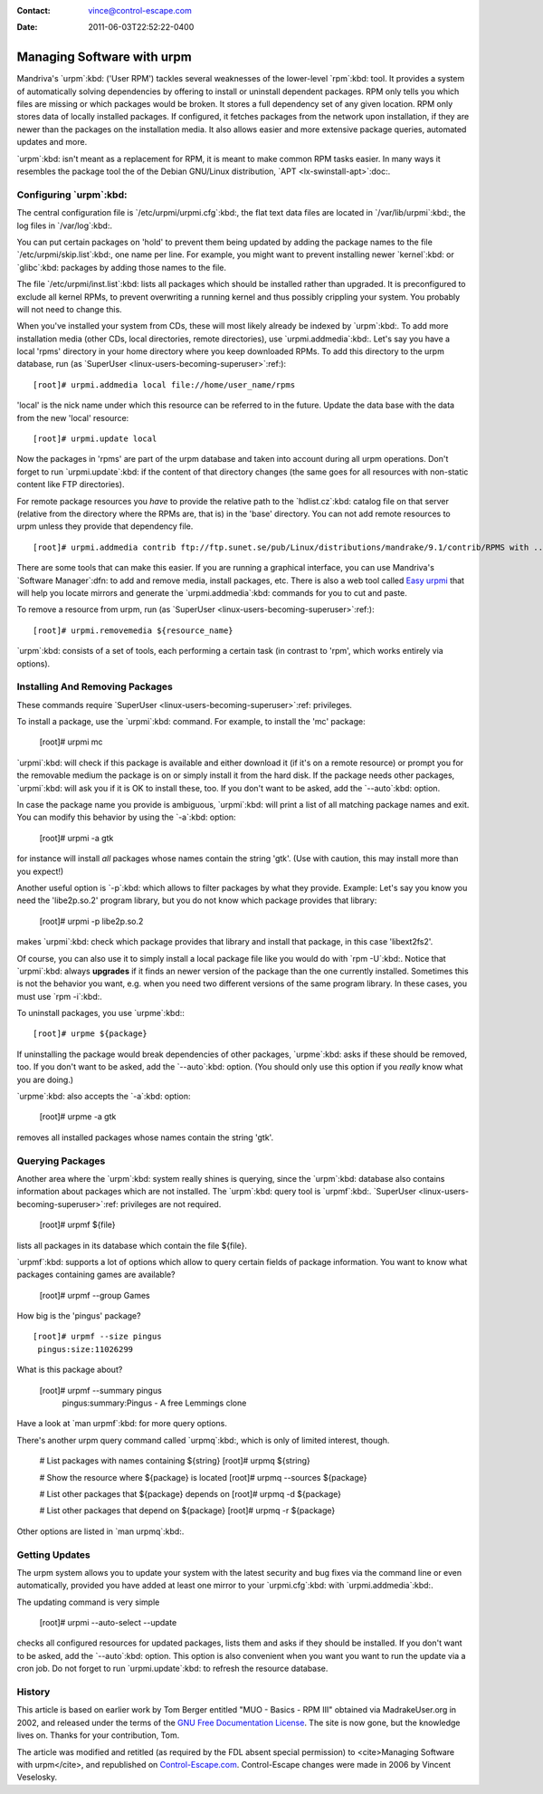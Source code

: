 :Contact: vince@control-escape.com
:Date: 2011-06-03T22:52:22-0400

Managing Software with urpm
================================================================================
Mandriva's `urpm`:kbd: ('User RPM') tackles several weaknesses of the
lower-level `rpm`:kbd: tool. It provides a system of automatically solving
dependencies by offering to install or uninstall dependent packages. RPM only
tells you which files are missing or which packages would be broken. It stores
a full dependency set of any given location. RPM only stores data of locally
installed packages. If configured, it fetches packages from the network upon
installation, if they are newer than the packages on the installation media.
It also allows easier and more extensive package queries, automated updates
and more.

`urpm`:kbd: isn't meant as a replacement for RPM, it is meant to make common
RPM tasks easier. In many ways it resembles the package tool the of the Debian
GNU/Linux distribution, `APT <lx-swinstall-apt>`:doc:.

Configuring `urpm`:kbd:
********************************************************************************

The central configuration file is `/etc/urpmi/urpmi.cfg`:kbd:, the flat text
data files are located in `/var/lib/urpmi`:kbd:, the log files in `/var/log`:kbd:.

You can put certain packages on 'hold' to prevent them being updated by adding
the package names to the file `/etc/urpmi/skip.list`:kbd:, one name per line.
For example, you might want to prevent installing newer `kernel`:kbd: or
`glibc`:kbd: packages by adding those names to the file.

The file `/etc/urpmi/inst.list`:kbd: lists all packages which should be
installed rather than upgraded. It is preconfigured to exclude all kernel
RPMs, to prevent overwriting a running kernel and thus possibly crippling your
system. You probably will not need to change this.

When you've installed your system from CDs, these will most likely already be
indexed by `urpm`:kbd:. To add more installation media (other CDs, local
directories, remote directories), use `urpmi.addmedia`:kbd:. Let's say you
have a local 'rpms' directory in your home directory where you keep downloaded
RPMs.  To add this directory to the urpm database, run (as `SuperUser
<linux-users-becoming-superuser>`:ref:)::

     [root]# urpmi.addmedia local file://home/user_name/rpms

'local' is the nick name under which this resource can be referred to in
the future. Update the data base with the data from the new 'local'
resource::

    [root]# urpmi.update local

Now the packages in 'rpms' are part of the urpm database and taken into
account during all urpm operations. Don't forget to run `urpmi.update`:kbd: if
the content of that directory changes (the same goes for all resources with
non-static content like FTP directories).

For remote package resources you *have* to provide the relative path to the
`hdlist.cz`:kbd: catalog file on that server (relative from the directory
where the RPMs are, that is) in the 'base' directory. You can not add remote
resources to urpm unless they provide that dependency file. ::

    [root]# urpmi.addmedia contrib ftp://ftp.sunet.se/pub/Linux/distributions/mandrake/9.1/contrib/RPMS with ../../i586/Mandrake/base/hdlist2.cz

There are some tools that can make this easier. If you are running a graphical
interface, you can use Mandriva's `Software Manager`:dfn: to add and remove
media, install packages, etc. There is also a web tool called `Easy urpmi
<http://www.linuxfordummies.org/addmedia/>`_ that will help you locate mirrors
and generate the `urpmi.addmedia`:kbd: commands for you to cut and paste.

To remove a resource from urpm, run (as `SuperUser
<linux-users-becoming-superuser>`:ref:)::

    [root]# urpmi.removemedia ${resource_name}

`urpm`:kbd: consists of a set of tools, each performing a certain task (in
contrast to 'rpm', which works entirely via options).

Installing And Removing Packages
********************************************************************************

These commands require `SuperUser <linux-users-becoming-superuser>`:ref:
privileges.

To install a package, use the `urpmi`:kbd: command. For example, to install the 'mc' package:

     [root]# urpmi mc

`urpmi`:kbd: will check if this package is available and either download it (if
it's on a remote resource) or prompt you for the removable medium the package
is on or simply install it from the hard disk. If the package needs other
packages, `urpmi`:kbd: will ask you if it is OK to install these, too. If you don't
want to be asked, add the `--auto`:kbd: option.

In case the package name you provide is ambiguous, `urpmi`:kbd: will print a list
of all matching package names and exit. You can modify this behavior by using
the `-a`:kbd: option:

     [root]# urpmi -a gtk

for instance will install *all* packages whose names contain the string 'gtk'.
(Use with caution, this may install more than you expect!)

Another useful option is `-p`:kbd: which allows to filter packages by what they
provide. Example: Let's say you know you need the 'libe2p.so.2' program
library, but you do not know which package provides that library:

     [root]# urpmi -p libe2p.so.2

makes `urpmi`:kbd: check which package provides that library and install that
package, in this case 'libext2fs2'.

Of course, you can also use it to simply install a local package file like you
would do with `rpm -U`:kbd:. Notice that `urpmi`:kbd: always **upgrades** if
it finds an newer version of the package than the one currently installed.
Sometimes this is not the behavior you want, e.g. when you need two different
versions of the same program library. In these cases, you must use `rpm
-i`:kbd:.

To uninstall packages, you use `urpme`:kbd:::

     [root]# urpme ${package}

If uninstalling the package would break dependencies of other packages,
`urpme`:kbd: asks if these should be removed, too. If you don't want to be
asked, add the `--auto`:kbd: option. (You should only use this option if you
*really* know what you are doing.)

`urpme`:kbd: also accepts the `-a`:kbd: option:

     [root]# urpme -a gtk

removes all installed packages whose names contain the string 'gtk'.

Querying Packages
********************************************************************************

Another area where the `urpm`:kbd: system really shines is querying, since the
`urpm`:kbd: database also contains information about packages which are not
installed. The `urpm`:kbd: query tool is `urpmf`:kbd:. `SuperUser
<linux-users-becoming-superuser>`:ref: privileges are not required.

     [root]# urpmf ${file}

lists all packages in its database which contain the file ${file}.

`urpmf`:kbd: supports a lot of options which allow to query certain fields of
package information. You want to know what packages containing games are
available?

     [root]# urpmf --group Games

How big is the 'pingus' package? ::

     [root]# urpmf --size pingus
      pingus:size:11026299

What is this package about?

     [root]# urpmf --summary pingus
      pingus:summary:Pingus - A free Lemmings clone

Have a look at `man urpmf`:kbd: for more query options.

There's another urpm query command called `urpmq`:kbd:, which is only of limited
interest, though.

    # List packages with names containing ${string}
    [root]# urpmq ${string}

    # Show the resource where ${package} is located
    [root]# urpmq --sources ${package}

    # List other packages that ${package} depends on
    [root]# urpmq -d ${package}

    # List other packages that depend on ${package}
    [root]# urpmq -r ${package}

Other options are listed in `man urpmq`:kbd:.

Getting Updates
********************************************************************************

The urpm system allows you to update your system with the latest security and
bug fixes via the command line or even automatically, provided you have added
at least one mirror to your `urpmi.cfg`:kbd: with `urpmi.addmedia`:kbd:.

The updating command is very simple

     [root]# urpmi --auto-select --update

checks all configured resources for updated packages, lists them and asks if
they should be installed. If you don't want to be asked, add the `--auto`:kbd:
option. This option is also convenient when you want you want to run the
update via a cron job. Do not forget to run `urpmi.update`:kbd: to refresh the
resource database.

History
********************************************************************************

This article is based on earlier work by Tom Berger entitled "MUO -
Basics - RPM III" obtained via MadrakeUser.org in 2002, and released
under the terms of the `GNU Free Documentation License
<http://www.gnu.org/licenses/fdl.txt>`_. The site is now gone, but the
knowledge lives on. Thanks for your contribution, Tom.

The article was modified and retitled (as required by the FDL absent special
permission) to <cite>Managing Software with urpm</cite>, and republished on
`Control-Escape.com <http://www.control-escape.com>`_. Control-Escape changes
were made in 2006 by Vincent Veselosky.


